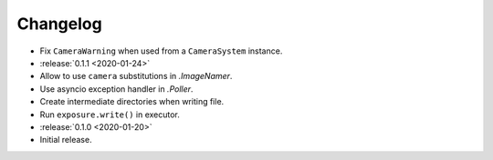.. basecam-changelog:

=========
Changelog
=========

* Fix ``CameraWarning`` when used from a ``CameraSystem`` instance.

* :release:`0.1.1 <2020-01-24>`
* Allow to use ``camera`` substitutions in `.ImageNamer`.
* Use asyncio exception handler in `.Poller`.
* Create intermediate directories when writing file.
* Run ``exposure.write()`` in executor.

* :release:`0.1.0 <2020-01-20>`
* Initial release.
